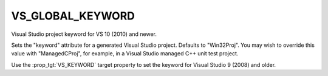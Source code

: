 VS_GLOBAL_KEYWORD
-----------------

Visual Studio project keyword for VS 10 (2010) and newer.

Sets the "keyword" attribute for a generated Visual Studio project.
Defaults to "Win32Proj".  You may wish to override this value with
"ManagedCProj", for example, in a Visual Studio managed C++ unit test
project.

Use the :prop_tgt:`VS_KEYWORD` target property to set the
keyword for Visual Studio 9 (2008) and older.
